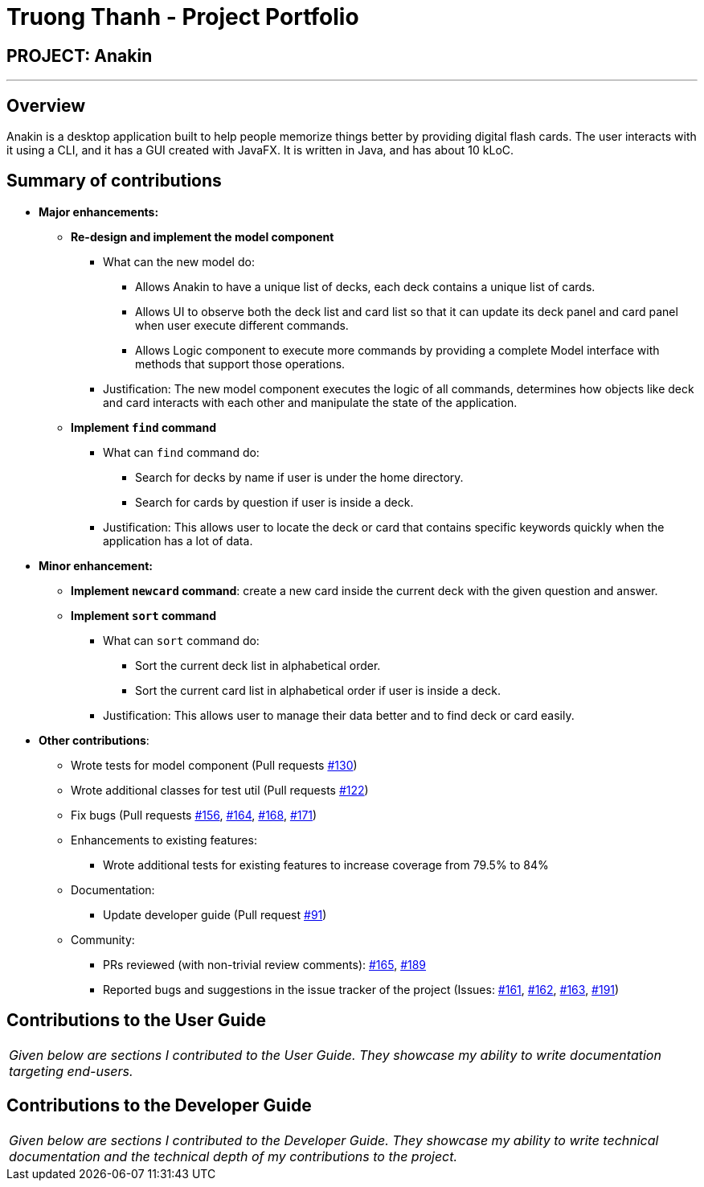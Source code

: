 = Truong Thanh - Project Portfolio
:site-section: AboutUs
:imagesDir: ../images
:stylesDir: ../stylesheets

== PROJECT: Anakin

---

== Overview
Anakin is a desktop  application built to help people memorize things better by providing
digital flash cards.
The user interacts with it using a CLI, and it has a GUI created with JavaFX.
It is written in Java, and has about 10 kLoC.

== Summary of contributions

* *Major enhancements:*
** *Re-design and implement the model component*

*** What can the new model do:

**** Allows Anakin to have a unique list of decks, each deck contains a unique list of cards.
**** Allows UI to observe both the deck list and card list so that it can update its deck panel and
card panel when user execute different commands.
**** Allows Logic component to execute more commands by providing a complete Model interface with
methods that support those operations.

*** Justification: The new model component executes the logic of all commands, determines
 how objects like deck and card interacts with each other and
 manipulate the state of the application.

** *Implement `find` command*

*** What can `find` command do:
**** Search for decks by name if user is under the home directory.
**** Search for cards by question if user is inside a deck.

*** Justification: This allows user to locate the deck or card that contains specific keywords
 quickly when the application has a lot of data.

* *Minor enhancement:*

** *Implement `newcard` command*: create a new card inside the current deck with the
given question and answer.

** *Implement `sort` command*

*** What can `sort` command do:
**** Sort the current deck list in alphabetical order.
**** Sort the current card list in alphabetical order if user is inside a deck.

*** Justification: This allows user to manage their data better and to find
 deck or card easily.

* *Other contributions*:

** Wrote tests for model component
(Pull requests https://github.com/CS2103-AY1819S1-T09-2/main/pull/130[#130])
** Wrote additional classes for test util
(Pull requests https://github.com/CS2103-AY1819S1-T09-2/main/pull/122/files[#122])
** Fix bugs (Pull requests
 https://github.com/CS2103-AY1819S1-T09-2/main/pull/156[#156],
 https://github.com/CS2103-AY1819S1-T09-2/main/pull/164[#164],
 https://github.com/CS2103-AY1819S1-T09-2/main/pull/168[#168],
 https://github.com/CS2103-AY1819S1-T09-2/main/pull/171[#171])

** Enhancements to existing features:
*** Wrote additional tests for existing features to increase coverage from 79.5% to 84%
** Documentation:
*** Update developer guide (Pull request https://github.com/CS2103-AY1819S1-T09-2/main/pull/91[#91])
** Community:
*** PRs reviewed (with non-trivial review comments): https://github.com/CS2103-AY1819S1-T09-2/main/pull/165[#165],
https://github.com/CS2103-AY1819S1-T09-2/main/pull/189[#189]
*** Reported bugs and suggestions in the issue tracker of the project
(Issues:  https://github.com/CS2103-AY1819S1-T09-2/main/issues/161[#161],
 https://github.com/CS2103-AY1819S1-T09-2/main/issues/162[#162],
 https://github.com/CS2103-AY1819S1-T09-2/main/issues/163[#163],
 https://github.com/CS2103-AY1819S1-T09-2/main/issues/191[#191])


== Contributions to the User Guide


|===
|_Given below are sections I contributed to the User Guide. They showcase my ability to write documentation targeting end-users._
|===


== Contributions to the Developer Guide

|===
|_Given below are sections I contributed to the Developer Guide. They showcase my ability to write technical documentation and the technical depth of my contributions to the project._
|===

